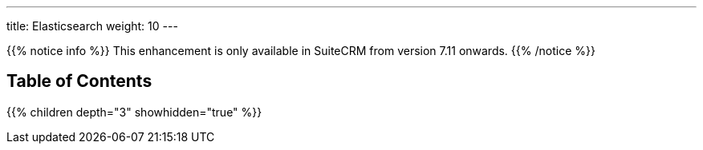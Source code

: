 ---
title: Elasticsearch
weight: 10
---

{{% notice info %}}
This enhancement is only available in SuiteCRM from version 7.11 onwards.
{{% /notice %}}

== Table of Contents
{{% children depth="3" showhidden="true" %}}
